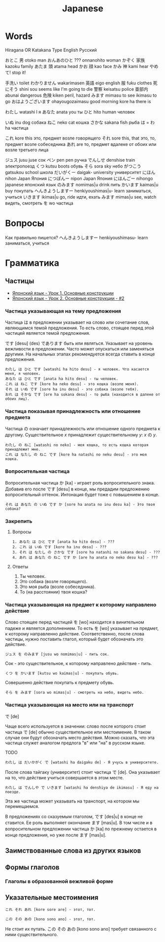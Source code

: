 #+TITLE: Japanese

* Words

Hiragana OR Katakana		Type	English	Русский

おとこ	男	otoko	man
おんあのひと	???	onnanohito	woman
かぞく	家族	kazoku	family
あたま	頭	atama	head
かお	顔	kao	face
かみ	神	kami	hear
やめて!			stop it!

	手洗い		toilet
わかりません		wakarimasen
	英語	eigo	english
	服	fuku	clothes
	死にそう	shini sou	seems like I'm going to die
	警察	keisatsu	police
	亜部内	abunai	dangerous
	危険	kiken	peril, hazard
みます		mimasu	to see
		ikimasu	to go
おはようございます		ohayougozaimasu	good morning
		kore ha	there is

わたし		watashi	I	я
あなた		anata	you	ты
ひと		hito	human	человек

いぬ		inu	dog	собака
ねこ		neko	cat	кошка
さかな		sakana	fish	рыба
は = わ		ha		частица

これ		kore	this	это, предмет возле говорящего
それ		sore	this, that	это, то, предмет возле собеседника
あれ		are		то, предмет вдалеке от обоих или возле третьего лица

ジュス		jusu	juse	сок
ペン		pen	pen	ручка
でんしせ		denshise	train	электропоезд
くつ		kutsu                   boots	обувь
そら		sora	sky	небо
がつこう		gatsukou	school	школа
だいがくー		daigak-	university	университет
にほん		nihon	Japan	Япония
につぽんー		nipon	Japan	Япония
にほんごー		nihongo	japanese	японский язык
のみます		nomimas|u	drink	пить
かいます		kaimas|u	buy	покупать
へんきようしますー		henkiyoushimas|u-	learn	заниматься, учиться
いきます		ikimas|u	go, ride	идти, ехать
みます		mimas|u	see, watch	видеть, смотреть
を		wo		частица


* Вопросы

Как правильно пишется?
へんきようしますー		henkiyoushimasu-	learn	заниматься, учиться

* Грамматика

** Частицы

- [[https://www.youtube.com/watch?v%3DNm45O8buf4A&index%3D4&list%3DPLUQ8IPIJSszABqsC8HliK-7Q4oYj7z7r1][Японский язык - Урок 1. Основные конструкции]]
- [[https://www.youtube.com/watch?v%3DRGZIcOimQkM&index%3D3&list%3DPLUQ8IPIJSszABqsC8HliK-7Q4oYj7z7r1][Японский язык - Урок 2. Основные конструкции - #2]]

*** Частица указывающая на тему предложения

Частица は в предложении указывает на слово или сочетание слов,
являющимся темой предложения.  То есть слово, стоящее перед этой
частицей является темой предложения.

です [desu] (des) であります быть или являться.  Указывает на уровень
вежливости в предложении.  Часто может опускаться или заменяться
другими.  На начальных этапах рекомендуется всегда ставить в конце
предложения.

#+BEGIN_EXAMPLE
  わたし は ひと です [watashi ha hito desu] - я человек. Что касается меня, я человек.
  あなた は ひと です [anata ha hito desu] - ты человек.
  これ は ねこ です [kore ha neko desu] - это кошка (возле меня).
  それ は いぬ です [sore ha inu desu] - это собака (возле тебя).
  おれ は そかな です [ore ha sokana desu] - то рыба (находится в далеке от обоих лиц).
#+END_EXAMPLE

*** Частица показывая принадлежность или отношение предмета

Частица の означает принадлежность или отношение одного предмета к
другому. Существительное $x$ принадлежит существительному
$y$: $x$ の $y$.

#+BEGIN_EXAMPLE
  わたし の ねこ [watashi no neko] - моя кошка, то есть кошка которая принадлежит мне.
  これ は なたし の ねこ です [kore ha natashi no neku desu] - это моя кошка.
#+END_EXAMPLE

*** Вопросительная частица

Вопросительная частица か [ka] - играет роль вопросительного знака.
Добавив его после です [desu] в конце, мы предадим предложению
вопросительный оттенок.  Интонация будет тоже с повышением в конце.

#+BEGIN_EXAMPLE
  それ は あなた の いぬ です か [sore ha anata no inu desu ka] - Это твоя собака?
#+END_EXAMPLE

*** Закрепить

**** Вопросы

#+BEGIN_EXAMPLE
  1. あなた は ひと です [anata ha hito desu] - ???
  2. これ は いぬ です [kore ha inu desu] - ???
  3. それ は なたし の さかな です [sore ha natashi no sakana desu] - ???
  4. あれ は あなた の ねこ です か [are ha anata no neko desu ka] - ???
#+END_EXAMPLE

**** Ответы

1. Ты человек.
2. Это собака (возле говорящего).
3. Это моя рыба (возле собеседника).
4. То (на расстоянии) твоя кошка?

*** Частица указывающая на предмет к которому направлено действие

Слово стоящее перед частицей を [wo] находится в винительном падеже и
является дополнением.  То есть を [wo] указывает на предмет, к
которому направленно действие.  Соответственно, после слова частицы,
нужно поставить глагол, который будет обозначать это действие.

#+BEGIN_EXAMPLE
  ジュス を のみます [jusu wo nomimas|u] - пить сок.
#+END_EXAMPLE

Сок - это существительное, к которому направлено действие - пить.

#+BEGIN_EXAMPLE
  くつ を かいます [kutsu wo kaimas|u] - покупать обувь.
#+END_EXAMPLE

Совершенно действие покупать к предмету обувь.

#+BEGIN_EXAMPLE
  そら を みます [sora wo mimas|u] - смотреть на небо, видеть небо.
#+END_EXAMPLE

*** Частица указывающая на место или на транспорт

で [de]

Чаще всего используется в значении: слово после которого стоит частица
で [de] обычно существительное или местоимение.  В таком случае они
будут обозначать место действия.  Можно сказать, что эта частица
служет аналогом предлога "в" или "на" в русском языке.

TODO
#+BEGIN_EXAMPLE
  わたし は だいかがく で [watashi ha daigaku de] - Я учусь в университете.
#+END_EXAMPLE

После слова тайгаку (университет) стоит частица で [de].  Она указывает на то, что
действие учиться совершается в этом месте.

#+BEGIN_EXAMPLE
  わたし は でんしや で いきます [watashi ha denshiya de ikimasu] - Я еду на поезде.
#+END_EXAMPLE

Эта же частица может указывать на транспорт, на котором мы перемещаемся.

В предложениях со сказуемым глаголом, です [des|u] в конце не
ставится.  Ее роль выполняет окончание ます [mas|u].  В том числе и в
вопросительном предложении частица か [ka] по прежнему остается в
конце предложения, но уже после ます [mas|u].

** Заимствованные слова из других языков


** Формы глаголов

*** Глаголы в образованной вежливой форме

** Указательные местоимения

#+BEGIN_EXAMPLE
  これ それ あれ [kore sore are] - этот, тот.
#+END_EXAMPLE

#+BEGIN_EXAMPLE
この その あの [kono sono ano] - этот, тот.
#+END_EXAMPLE

Не стоит их путать. この その あの [kono sono ano] требует связанного
с ними существительного.
